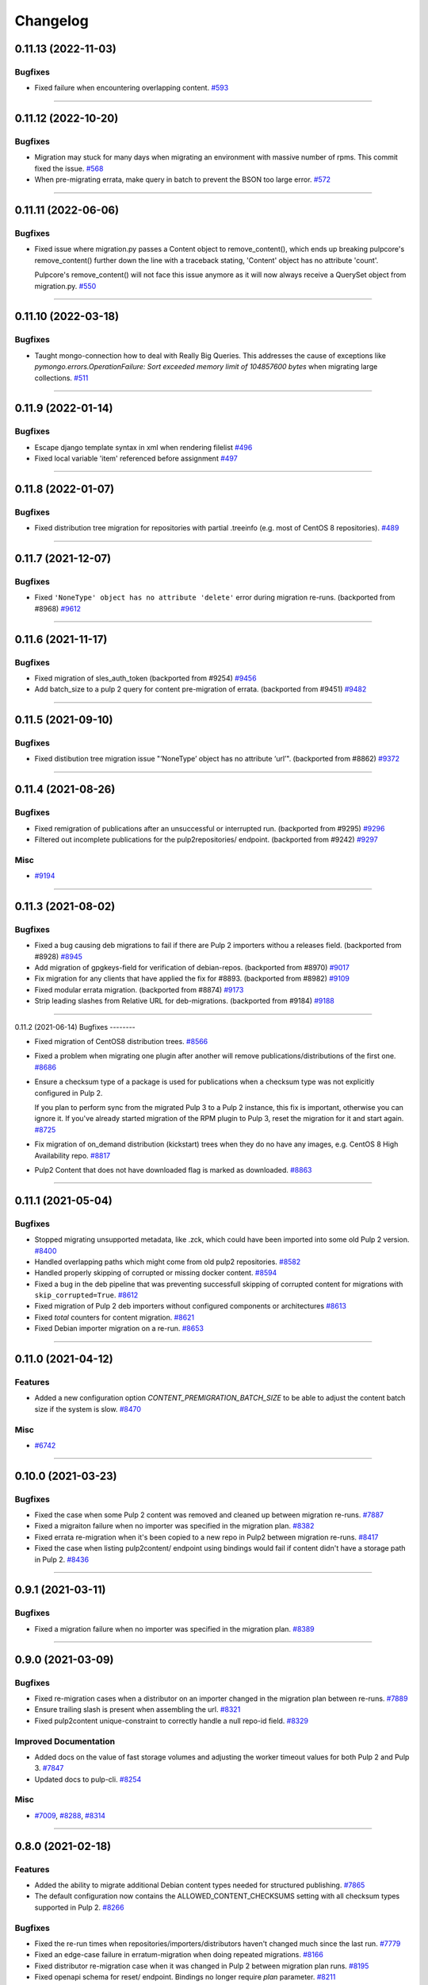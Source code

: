 =========
Changelog
=========

..
    You should *NOT* be adding new change log entries to this file, this
    file is managed by towncrier. You *may* edit previous change logs to
    fix problems like typo corrections or such.
    To add a new change log entry, please see
    https://docs.pulpproject.org/contributing/git.html#changelog-update

    WARNING: Don't drop the next directive!

.. towncrier release notes start

0.11.13 (2022-11-03)
====================

Bugfixes
--------

- Fixed failure when encountering overlapping content.
  `#593 <https://pulp.plan.io/issues/593>`_


----


0.11.12 (2022-10-20)
====================

Bugfixes
--------

- Migration may stuck for many days when migrating an environment with massive number of rpms. This commit fixed the issue.
  `#568 <https://pulp.plan.io/issues/568>`_
- When pre-migrating errata, make query in batch to prevent the BSON too large error.
  `#572 <https://pulp.plan.io/issues/572>`_


----


0.11.11 (2022-06-06)
====================

Bugfixes
--------

- Fixed issue where migration.py passes a Content object to remove_content(),
  which ends up breaking pulpcore's remove_content() further down the line with
  a traceback stating, 'Content' object has no attribute 'count'.

  Pulpcore's remove_content() will not face this issue anymore as it will now
  always receive a QuerySet object from migration.py.
  `#550 <https://pulp.plan.io/issues/550>`_


----


0.11.10 (2022-03-18)
====================

Bugfixes
--------

- Taught mongo-connection how to deal with Really Big Queries. This addresses the cause of
  exceptions like `pymongo.errors.OperationFailure: Sort exceeded memory limit of 104857600 bytes`
  when migrating large collections.
  `#511 <https://pulp.plan.io/issues/511>`_


----


0.11.9 (2022-01-14)
===================

Bugfixes
--------

- Escape django template syntax in xml when rendering filelist
  `#496 <https://pulp.plan.io/issues/496>`_
- Fixed local variable 'item' referenced before assignment
  `#497 <https://pulp.plan.io/issues/497>`_


----


0.11.8 (2022-01-07)
===================

Bugfixes
--------

- Fixed distribution tree migration for repositories with partial .treeinfo (e.g. most of CentOS 8 repositories).
  `#489 <https://pulp.plan.io/issues/489>`_


----


0.11.7 (2021-12-07)
===================

Bugfixes
--------

- Fixed ``'NoneType' object has no attribute 'delete'`` error during migration re-runs.
  (backported from #8968)
  `#9612 <https://pulp.plan.io/issues/9612>`_


----


0.11.6 (2021-11-17)
===================

Bugfixes
--------

- Fixed migration of sles_auth_token (backported from #9254)
  `#9456 <https://pulp.plan.io/issues/9456>`_
- Add batch_size to a pulp 2 query for content pre-migration of errata.
  (backported from #9451)
  `#9482 <https://pulp.plan.io/issues/9482>`_


----


0.11.5 (2021-09-10)
===================

Bugfixes
--------

- Fixed distibution tree migration issue "‘NoneType’ object has no attribute ‘url’".
  (backported from #8862)
  `#9372 <https://pulp.plan.io/issues/9372>`_


----


0.11.4 (2021-08-26)
===================

Bugfixes
--------

- Fixed remigration of publications after an unsuccessful or interrupted run.
  (backported from #9295)
  `#9296 <https://pulp.plan.io/issues/9296>`_
- Filtered out incomplete publications for the pulp2repositories/ endpoint.
  (backported from #9242)
  `#9297 <https://pulp.plan.io/issues/9297>`_


Misc
----

- `#9194 <https://pulp.plan.io/issues/9194>`_


----


0.11.3 (2021-08-02)
===================

Bugfixes
--------

- Fixed a bug causing deb migrations to fail if there are Pulp 2 importers withou a releases field.
  (backported from #8928)
  `#8945 <https://pulp.plan.io/issues/8945>`_
- Add migration of gpgkeys-field for verification of debian-repos.
  (backported from #8970)
  `#9017 <https://pulp.plan.io/issues/9017>`_
- Fix migration for any clients that have applied the fix for #8893.
  (backported from #8982)
  `#9109 <https://pulp.plan.io/issues/9109>`_
- Fixed modular errata migration.
  (backported from #8874)
  `#9173 <https://pulp.plan.io/issues/9173>`_
- Strip leading slashes from Relative URL for deb-migrations.
  (backported from #9184)
  `#9188 <https://pulp.plan.io/issues/9188>`_


----


0.11.2 (2021-06-14)
Bugfixes
--------

- Fixed migration of CentOS8 distribution trees.
  `#8566 <https://pulp.plan.io/issues/8566>`_
- Fixed a problem when migrating one plugin after another will remove publications/distributions of the first one.
  `#8686 <https://pulp.plan.io/issues/8686>`_
- Ensure a checksum type of a package is used for publications when a checksum type was not explicitly configured in Pulp 2.

  If you plan to perform sync from the migrated Pulp 3 to a Pulp 2 instance, this fix is important, otherwise you can ignore it.
  If you've already started migration of the RPM plugin to Pulp 3, reset the migration for it and start again.
  `#8725 <https://pulp.plan.io/issues/8725>`_
- Fix migration of on_demand distribution (kickstart) trees when they do no have any images, e.g. CentOS 8 High Availability repo.
  `#8817 <https://pulp.plan.io/issues/8817>`_
- Pulp2 Content that does not have downloaded flag is marked as downloaded.
  `#8863 <https://pulp.plan.io/issues/8863>`_


----


0.11.1 (2021-05-04)
===================

Bugfixes
--------

- Stopped migrating unsupported metadata, like .zck, which could have been imported into some old Pulp 2 version.
  `#8400 <https://pulp.plan.io/issues/8400>`_
- Handled overlapping paths which might come from old pulp2 repositories.
  `#8582 <https://pulp.plan.io/issues/8582>`_
- Handled properly skipping of corrupted or missing docker content.
  `#8594 <https://pulp.plan.io/issues/8594>`_
- Fixed a bug in the deb pipeline that was preventing successfull skipping of corrupted content for migrations with ``skip_corrupted=True``.
  `#8612 <https://pulp.plan.io/issues/8612>`_
- Fixed migration of Pulp 2 deb importers without configured components or architectures
  `#8613 <https://pulp.plan.io/issues/8613>`_
- Fixed `total` counters for content migration.
  `#8621 <https://pulp.plan.io/issues/8621>`_
- Fixed Debian importer migration on a re-run.
  `#8653 <https://pulp.plan.io/issues/8653>`_


----


0.11.0 (2021-04-12)
===================

Features
--------

- Added a new configuration option `CONTENT_PREMIGRATION_BATCH_SIZE` to be able to adjust the content batch size if the system is slow.
  `#8470 <https://pulp.plan.io/issues/8470>`_


Misc
----

- `#6742 <https://pulp.plan.io/issues/6742>`_


----


0.10.0 (2021-03-23)
===================

Bugfixes
--------

- Fixed the case when some Pulp 2 content was removed and cleaned up between migration re-runs.
  `#7887 <https://pulp.plan.io/issues/7887>`_
- Fixed a migraiton failure when no importer was specified in the migration plan.
  `#8382 <https://pulp.plan.io/issues/8382>`_
- Fixed errata re-migration when it's been copied to a new repo in Pulp2 between migration re-runs.
  `#8417 <https://pulp.plan.io/issues/8417>`_
- Fixed the case when listing pulp2content/ endpoint using bindings would fail if content didn't have a storage path in Pulp 2.
  `#8436 <https://pulp.plan.io/issues/8436>`_


----


0.9.1 (2021-03-11)
==================

Bugfixes
--------

- Fixed a migration failure when no importer was specified in the migration plan.
  `#8389 <https://pulp.plan.io/issues/8389>`_


----


0.9.0 (2021-03-09)
==================

Bugfixes
--------

- Fixed re-migration cases when a distributor on an importer changed in the migration plan between re-runs.
  `#7889 <https://pulp.plan.io/issues/7889>`_
- Ensure trailing slash is present when assembling the url.
  `#8321 <https://pulp.plan.io/issues/8321>`_
- Fixed pulp2content unique-constraint to correctly handle a null repo-id field.
  `#8329 <https://pulp.plan.io/issues/8329>`_


Improved Documentation
----------------------

- Added docs on the value of fast storage volumes and adjusting the worker timeout values for both
  Pulp 2 and Pulp 3.
  `#7847 <https://pulp.plan.io/issues/7847>`_
- Updated docs to pulp-cli.
  `#8254 <https://pulp.plan.io/issues/8254>`_


Misc
----

- `#7009 <https://pulp.plan.io/issues/7009>`_, `#8288 <https://pulp.plan.io/issues/8288>`_, `#8314 <https://pulp.plan.io/issues/8314>`_


----


0.8.0 (2021-02-18)
==================

Features
--------

- Added the ability to migrate additional Debian content types needed for structured publishing.
  `#7865 <https://pulp.plan.io/issues/7865>`_
- The default configuration now contains the ALLOWED_CONTENT_CHECKSUMS setting with all checksum types supported in Pulp 2.
  `#8266 <https://pulp.plan.io/issues/8266>`_


Bugfixes
--------

- Fixed the re-run times when repositories/importers/distributors haven't changed much since the last run.
  `#7779 <https://pulp.plan.io/issues/7779>`_
- Fixed an edge-case failure in erratum-migration when doing repeated migrations.
  `#8166 <https://pulp.plan.io/issues/8166>`_
- Fixed distributor re-migration case when it was changed in Pulp 2 between migration plan runs.
  `#8195 <https://pulp.plan.io/issues/8195>`_
- Fixed openapi schema for reset/ endpoint. Bindings no longer require `plan` parameter.
  `#8211 <https://pulp.plan.io/issues/8211>`_


Improved Documentation
----------------------

- Added a note that ALLOWED_CONTENT_CHECKSUMS is strongly recommended to allow all supported checksum types, and can be adjusted after the migration.
  `#8266 <https://pulp.plan.io/issues/8266>`_


Misc
----

- `#8137 <https://pulp.plan.io/issues/8137>`_


----


0.7.0 (2021-02-04)
==================

Bugfixes
--------

- Multi-artifact content aren't (not) skipped properly when some artifacts are unavailable.
  `#7681 <https://pulp.plan.io/issues/7681>`_
- Taught pre-migration to order content by last-updated.

  This lets a migration recover reliably from fatal errors during migration attempts.
  NOTE: this fix assumes the Pulp2 instance is at least at 2.21.5. Earlier versions are
  missing an index in the Mongo database that makes the ordering possible.
  `#7781 <https://pulp.plan.io/issues/7781>`_
- Fix an error migrating module content with no "stream" or "profile" information specified, as is allowed by the spec.
  `#7846 <https://pulp.plan.io/issues/7846>`_
- No longer generate sqlite metadata when publishing unless the Pulp 2 configuration specified to do so.
  `#7851 <https://pulp.plan.io/issues/7851>`_
- Fixed Pulp2Content serialization when filters are applied.
  `#7994 <https://pulp.plan.io/issues/7994>`_
- Taught rpm to warn and continue if a Distribution is missing a treeinfo file.
  `#8084 <https://pulp.plan.io/issues/8084>`_


Misc
----

- `#6516 <https://pulp.plan.io/issues/6516>`_, `#7903 <https://pulp.plan.io/issues/7903>`_, `#7934 <https://pulp.plan.io/issues/7934>`_, `#7966 <https://pulp.plan.io/issues/7966>`_, `#7998 <https://pulp.plan.io/issues/7998>`_, `#7999 <https://pulp.plan.io/issues/7999>`_, `#8040 <https://pulp.plan.io/issues/8040>`_, `#8041 <https://pulp.plan.io/issues/8041>`_


----


0.6.0 (2020-12-04)
==================

Features
--------

- Added an option to skip corrupted or missing Pulp 2 content.
  `#7538 <https://pulp.plan.io/issues/7538>`_
- Added a reset/ endpoint to be able to run migration from scratch.
  `#7714 <https://pulp.plan.io/issues/7714>`_
- Added support to migrate Debian packages (tech preview).
  `#7863 <https://pulp.plan.io/issues/7863>`_


Bugfixes
--------

- Fixed distribution serialization.
  `#7809 <https://pulp.plan.io/issues/7809>`_


Misc
----

- `#7823 <https://pulp.plan.io/issues/7823>`_


----


0.5.1 (2020-10-27)
==================

Bugfixes
--------

- Fixed a bug where RPM content metadata is not properly migrated to Pulp 3.
  `#7625 <https://pulp.plan.io/issues/7625>`_


----


0.5.0 (2020-10-13)
==================

Bugfixes
--------

- Publications and Distributions are re-created on migration re-run for repos that contain mutable content,
  and pre-migrated mutable content is no longer deleted and recreated every time.
  `#7280 <https://pulp.plan.io/issues/7280>`_
- Fixed a bug where PULP_MANIFEST was being created outside of the worker's working directory.
  `#7693 <https://pulp.plan.io/issues/7693>`_
- Sped up repository pre-migration by skipping the repository content relations pre-migration when nothing changed in a repository.
  `#7694 <https://pulp.plan.io/issues/7694>`_
- Made content migration significantly faster on low-spec machines w/ HDD backed database storage.
  `#7699 <https://pulp.plan.io/issues/7699>`_


----


0.4.1 (2020-10-09)
==================

Bugfixes
--------

- Fix the bindings for publication and distribution hrefs fields on pulp2repositories API.
  `#7679 <https://pulp.plan.io/issues/7679>`_


----


0.4.0 (2020-10-07)
==================

Bugfixes
--------

- Fixed a distribution migration case when a repository in Pulp 2 has been recreated.
  `#7080 <https://pulp.plan.io/issues/7080>`_
- Stopped logging warnings if at least one LCE per content migrated.
  `#7193 <https://pulp.plan.io/issues/7193>`_
- Fixed metadata checksum type configuration re-migration.
  `#7417 <https://pulp.plan.io/issues/7417>`_
- Fixed re-migration issue when pulp 2 importer changed a feed.
  `#7418 <https://pulp.plan.io/issues/7418>`_
- Fixed validation of the distributor missing resources in the migration plan.
  `#7488 <https://pulp.plan.io/issues/7488>`_
- Fix custom metadata migration when the same metadata is present under different paths in different repositories.
  `#7489 <https://pulp.plan.io/issues/7489>`_
- Fixed high memory usage when migrating large amounts of content (300,000+).
  `#7490 <https://pulp.plan.io/issues/7490>`_
- Removed comps content types from future_types.
  `#7518 <https://pulp.plan.io/issues/7518>`_
- Fixed migration of lazy multi-artifact content not present in a repository in the plan.
  `#7562 <https://pulp.plan.io/issues/7562>`_


----


0.3.0 (2020-08-26)
==================

Features
--------

- Added GroupProgressReport tracking during the migration.
  `#6769 <https://pulp.plan.io/issues/6769>`_
- Make the migration plugin compatible with pulp_container 2.0
  `#7365 <https://pulp.plan.io/issues/7365>`_


Bugfixes
--------

- Significantly improved performance of partial migrations (when some content / repos has been migrated already).
  `#6111 <https://pulp.plan.io/issues/6111>`_
- Fixed migration of a distribution tree if it has a treeinfo and not .treeinfo
  `#6951 <https://pulp.plan.io/issues/6951>`_
- Fixed cause of view_name warnings during (re)start of Pulp services.
  `#7154 <https://pulp.plan.io/issues/7154>`_
- Marked all Pulp2LCEs as migrated for distribution tree migration.
  `#7260 <https://pulp.plan.io/issues/7260>`_


Misc
----

- `#6963 <https://pulp.plan.io/issues/6963>`_


----


0.2.1 (2020-08-26)
==================

Bugfixes
--------

- Updated migration of file remote url to point to the Manifest.
  `#7264 <https://pulp.plan.io/issues/7264>`_


----


0.2.0 (2020-08-20)
==================

Bugfixes
--------

- Fix exceptions thrown by content migration not being bubbled up through the task.
  `#6469 <https://pulp.plan.io/issues/6469>`_


----


0.2.0b6 (2020-07-24)
====================

Features
--------

- Add support for migrating SLES12+ repos which require auth token.
  `#6927 <https://pulp.plan.io/issues/6927>`_


Bugfixes
--------

- Fixed distribution tree migration when a distribution tree is present in multiple repositories.
  `#6950 <https://pulp.plan.io/issues/6950>`_
- Fix a bug where errata were not always migrated for new repositories.
  `#7092 <https://pulp.plan.io/issues/7092>`_
- Fix yum metadata files not being migrated.
  `#7093 <https://pulp.plan.io/issues/7093>`_
- Fix an issue causing extremely high memory usage as # of content scale up.
  `#7152 <https://pulp.plan.io/issues/7152>`_
- Fixed a bug where migrated repositories could have multiple different copies of an errata.
  `#7165 <https://pulp.plan.io/issues/7165>`_


Misc
----

- `#7206 <https://pulp.plan.io/issues/7206>`_


----


0.2.0b5 (2020-07-03)
====================

Bugfixes
--------

- Fixed distribution tree re-migration.
  `#6949 <https://pulp.plan.io/issues/6949>`_
- Fixed RPM migration when its remote is not migrated.
  `#7078 <https://pulp.plan.io/issues/7078>`_


Misc
----

- `#6939 <https://pulp.plan.io/issues/6939>`_, `#7020 <https://pulp.plan.io/issues/7020>`_


----


0.2.0b4 (2020-06-23)
====================

Features
--------

- Migrate checksum_type configuration for an RPM publication.
  `#6813 <https://pulp.plan.io/issues/6813>`_


Bugfixes
--------

- Fixed Ruby bindings generation.
  `#7016 <https://pulp.plan.io/issues/7016>`_


----


0.2.0b3 (2020-06-17)
====================

Features
--------

- Slightly improve performance by allowing repos to be migrated in parallel.
  `#6374 <https://pulp.plan.io/issues/6374>`_
- As a user, I can track Remotes and not remigrate them on every run.
  `#6375 <https://pulp.plan.io/issues/6375>`_
- Track Publications and Distributions, recreate if needed and not on every run.
  `#6376 <https://pulp.plan.io/issues/6376>`_


Bugfixes
--------

- Expose pulp3_repository_version on pulp2content if it is available.
  `#6580 <https://pulp.plan.io/issues/6580>`_
- Ensure that only one migration plan can be run at a time.
  `#6639 <https://pulp.plan.io/issues/6639>`_
- Fixed `UnboundLocalError` during migration of a repo with a custom name.
  `#6640 <https://pulp.plan.io/issues/6640>`_
- Fix an issue where a migration with many plugin types would crash on execution.
  `#6754 <https://pulp.plan.io/issues/6754>`_
- Fixed distribution creation when a distributor is from a repo which is not being migrated.
  `#6853 <https://pulp.plan.io/issues/6853>`_
- Fixed migration of a sub-set of previously migrated repos.
  `#6886 <https://pulp.plan.io/issues/6886>`_
- Handle already-migrated 're-created' pulp2 repos
  `#6887 <https://pulp.plan.io/issues/6887>`_
- Fixed marking of old distributors, when distributor only is migrated without the repo.
  `#6932 <https://pulp.plan.io/issues/6932>`_
- Fixed case when a publication is shared by multiple distributions.
  `#6947 <https://pulp.plan.io/issues/6947>`_
- Set pulp3_repo relation for all the cases, including remigration.
  `#6964 <https://pulp.plan.io/issues/6964>`_
- Fixed incorrect pulp3_repo_version href for advisories after remigration.
  `#6966 <https://pulp.plan.io/issues/6966>`_
- Fix comps migration when repo is recreated between the migration runs.
  `#6980 <https://pulp.plan.io/issues/6980>`_


----


0.2.0b2 (2020-04-22)
====================

Features
--------

- Migrate errata content.
  `#6178 <https://pulp.plan.io/issues/6178>`_
- As a user I can migrate comps content into pulp3.
  `#6358 <https://pulp.plan.io/issues/6358>`_
- As a user I can migrate SRPMS.
  `#6388 <https://pulp.plan.io/issues/6388>`_
- Improve performance by looking only at lazy content types and not through all the migrated content.
  `#6499 <https://pulp.plan.io/issues/6499>`_


Bugfixes
--------

- Set properly relative_path Pulp2YumRepoMetadataFile content_artifact.
  `#6400 <https://pulp.plan.io/issues/6400>`_


Misc
----

- `#6199 <https://pulp.plan.io/issues/6199>`_, `#6200 <https://pulp.plan.io/issues/6200>`_, `#6201 <https://pulp.plan.io/issues/6201>`_


----


0.2.0b1 (2020-03-24)
====================

Features
--------

- Migrate RPM packages to Pulp 3.
  `#6177 <https://pulp.plan.io/issues/6177>`_
- Add custom repo metadata migration.
  `#6283 <https://pulp.plan.io/issues/6283>`_
- As a user I can migrate modules and modules-defaults
  `#6321 <https://pulp.plan.io/issues/6321>`_


Bugfixes
--------

- Add awaiting for docker DC resolution and do not use does_batch.
  `#6084 <https://pulp.plan.io/issues/6084>`_


Misc
----

- `#6172 <https://pulp.plan.io/issues/6172>`_, `#6173 <https://pulp.plan.io/issues/6173>`_, `#6174 <https://pulp.plan.io/issues/6174>`_, `#6175 <https://pulp.plan.io/issues/6175>`_, `#6176 <https://pulp.plan.io/issues/6176>`_, `#6178 <https://pulp.plan.io/issues/6178>`_


0.1.0 (2020-03-24)
==================

Bugfixes
--------

- Do not pre-migrate schema1 docker tags when there are 2 tags with same name witin a repo.
  `#6234 <https://pulp.plan.io/issues/6234>`_


Improved Documentation
----------------------

- Moved README to readthedocs website.
  `#6145 <https://pulp.plan.io/issues/6145>`_


----


0.1.0rc1 (2020-02-28)
=====================

Bugfixes
--------

- Migrating large repository leads to unmigrated units.
  `#6103 <https://pulp.plan.io/issues/6103>`_
- Migrate mutable content.
  `#6186 <https://pulp.plan.io/issues/6186>`_


----


0.0.1rc1 (2020-02-11)
=====================

Features
--------

- Add pulp3_repository_href to pulp2repositories api.
  `#6053 <https://pulp.plan.io/issues/6053>`_
- Make pulp2 importer optional.
  `#6056 <https://pulp.plan.io/issues/6056>`_
- Migrate empty repos if the migration plan specifies them.
  `#6070 <https://pulp.plan.io/issues/6070>`_

Bugfixes
--------

- Handling missing plugin modules
  `#5820 <https://pulp.plan.io/issues/5820>`_
- Fix migration of multiple plugins.
  `#5978 <https://pulp.plan.io/issues/5978>`_
- Add error message for the importers that cannot be migrated.
  `#5984 <https://pulp.plan.io/issues/5984>`_
- Fix the bindings for publication and distribution hrefs fields on pulp2repositories API.
  `#6049 <https://pulp.plan.io/issues/6049>`_
- Fix rendering of the pulp2repositories after a failed migration.
  `#6058 <https://pulp.plan.io/issues/6058>`_
- Handle case when repos are removed and re-created.
  `#6062 <https://pulp.plan.io/issues/6062>`_
- Fix docker repo migration with a custom distributor.
  `#6097 <https://pulp.plan.io/issues/6097>`_
- Fix blobs and manifests relations on migration re-run.
  `#6099 <https://pulp.plan.io/issues/6099>`_


Misc
----

- `#6131 <https://pulp.plan.io/issues/6131>`_


----


0.0.1b1 (2020-01-25)
====================

Features
--------

- As a user, I can provide a Migration Plan.
- Migrate iso content.
- Migration plan resources are validated against MongoDB (i.e. that they exist).
  `#5319 <https://pulp.plan.io/issues/5319>`_
- Migrate on_demand content.
  `#5337 <https://pulp.plan.io/issues/5337>`_
- Migrate Pulp 2 repositories into Pulp 3 repo versions.
  `#5342 <https://pulp.plan.io/issues/5342>`_
- As a user, I can migrate Pulp 2 distributor into publication/distribution in Pulp 3
  `#5343 <https://pulp.plan.io/issues/5343>`_
- Migrate docker content.
  `#5363 <https://pulp.plan.io/issues/5363>`_
- Migration plans are respected.
  `#5450 <https://pulp.plan.io/issues/5450>`_
- Mark and take into account changed or removed pulp2 resources.
  `#5632 <https://pulp.plan.io/issues/5632>`_
- Adding a new endpoint to query the Pulp2-Pulp3 mapping for resources.
  `#5634 <https://pulp.plan.io/issues/5634>`_
- Update get_pulp3_repository_setup so repos are grouped by plugin type.
  `#5845 <https://pulp.plan.io/issues/5845>`_


Bugfixes
--------

- Migrate only those repo types that belong to the plugin that is being migrated
  `#5485 <https://pulp.plan.io/issues/5485>`_
- Fix bug preventing the serializer from accepting non-JSON data
  `#5546 <https://pulp.plan.io/issues/5546>`_
- Prevent migration of importers/distributors with an empty config.
  `#5551 <https://pulp.plan.io/issues/5551>`_
- Specify pulp2_distributor_repository_ids instead of distributor_ids
  `#5837 <https://pulp.plan.io/issues/5837>`_
- Importer or distributor can be migrated even if their repository is not.
  `#5852 <https://pulp.plan.io/issues/5852>`_
- Fix "local variable 'pulp2repo' referenced before assignment".
  `#5899 <https://pulp.plan.io/issues/5899>`_
- Fix repository type identification.
  `#5957 <https://pulp.plan.io/issues/5957>`_
- All requested repositories are migrated regardless of the time of the last run or a migration plan change.
  `#5980 <https://pulp.plan.io/issues/5980>`_


Improved Documentation
----------------------

- Switch to using `towncrier <https://github.com/hawkowl/towncrier>`_ for better release notes.
  `#5501 <https://pulp.plan.io/issues/5501>`_
- Add examples of a Migraiton plan.
  `#5849 <https://pulp.plan.io/issues/5849>`_


Deprecations and Removals
-------------------------

- Change `_id`, `_created`, `_last_updated`, `_href` to `pulp_id`, `pulp_created`, `pulp_last_updated`, `pulp_href`
  `#5457 <https://pulp.plan.io/issues/5457>`_


Misc
----

- `#4592 <https://pulp.plan.io/issues/4592>`_, `#5491 <https://pulp.plan.io/issues/5491>`_, `#5492 <https://pulp.plan.io/issues/5492>`_, `#5580 <https://pulp.plan.io/issues/5580>`_, `#5633 <https://pulp.plan.io/issues/5633>`_, `#5693 <https://pulp.plan.io/issues/5693>`_, `#5867 <https://pulp.plan.io/issues/5867>`_, `#6035 <https://pulp.plan.io/issues/6035>`_
